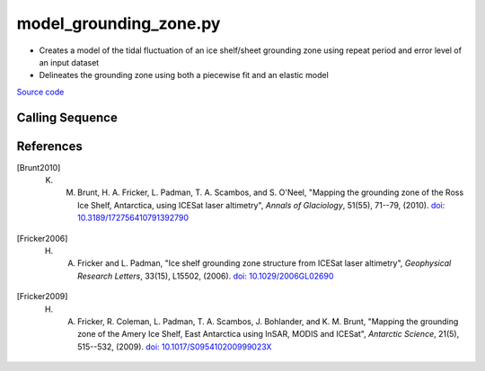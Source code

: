 =======================
model_grounding_zone.py
=======================

- Creates a model of the tidal fluctuation of an ice shelf/sheet grounding zone using repeat period and error level of an input dataset
- Delineates the grounding zone using both a piecewise fit and an elastic model

`Source code`__

.. __: https://github.com/tsutterley/Grounding-Zones/blob/main/GZ/model_grounding_zone.py

Calling Sequence
################

.. argparse::
    :filename: model_grounding_zone.py
    :func: arguments
    :prog: model_grounding_zone.py
    :nodescription:
    :nodefault:

References
##########

.. [Brunt2010] K. M. Brunt, H. A. Fricker, L. Padman, T. A. Scambos, and S. O'Neel, "Mapping the grounding zone of the Ross Ice Shelf, Antarctica, using ICESat laser altimetry", *Annals of Glaciology*, 51(55), 71--79, (2010). `doi: 10.3189/172756410791392790 <https://doi.org/10.3189/172756410791392790>`_

.. [Fricker2006] H. A. Fricker and L. Padman, "Ice shelf grounding zone structure from ICESat laser altimetry", *Geophysical Research Letters*, 33(15), L15502, (2006). `doi: 10.1029/2006GL02690 <https://doi.org/10.1029/2006GL026907>`_

.. [Fricker2009] H. A. Fricker, R. Coleman, L. Padman, T. A. Scambos, J. Bohlander, and K. M. Brunt, "Mapping the grounding zone of the Amery Ice Shelf, East Antarctica using InSAR, MODIS and ICESat", *Antarctic Science*, 21(5), 515--532, (2009). `doi: 10.1017/S095410200999023X <https://doi.org/10.1017/S095410200999023X>`_
